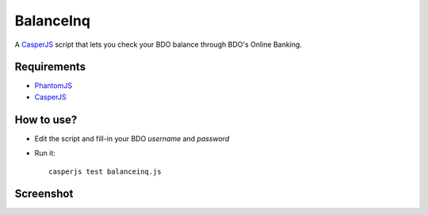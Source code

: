 BalanceInq
============

A `CasperJS <http://casperjs.org/>`_ script that lets you check your BDO balance through BDO's Online Banking.

Requirements
---------------

- `PhantomJS <http://phantomjs.org/>`_
- `CasperJS <http://casperjs.org/>`_

How to use?
---------------

- Edit the script and fill-in your BDO `username` and `password`
- Run it: ::

    casperjs test balanceinq.js 

Screenshot
---------------

.. image:: http://github.marconijr.com/balanceinq/balanceinq.png
